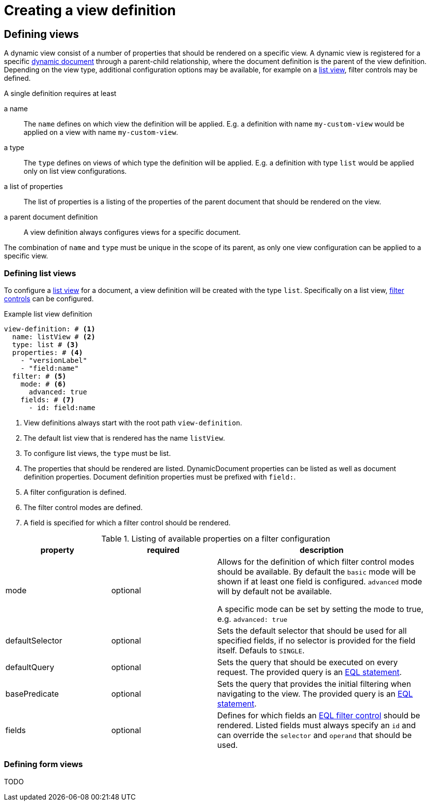 = Creating a view definition

== Defining views

A dynamic view consist of a number of properties that should be rendered on a specific view.
A dynamic view is registered for a specific xref:definitions/creating-a-document-definition.adoc[dynamic document] through a parent-child relationship, where the document definition is the parent of the view definition.
Depending on the view type, additional configuration options may be available, for example on a <<defining-list-views,list view>>, filter controls may be defined.

A single definition requires at least

a name ::
The `name` defines on which view the definition will be applied.
E.g. a definition with name `my-custom-view` would be applied on a view with name `my-custom-view`.

a type ::
 The `type` defines on views of which type the definition will be applied.
 E.g. a definition with type `list` would be applied only on list view configurations.

a list of properties ::
 The list of properties is a listing of the properties of the parent document that should be rendered on the view.

a parent document definition ::
 A view definition always configures views for a specific document.

The combination of `name` and `type` must be unique in the scope of its parent, as only one view configuration can be applied to a specific view.

[[defining-list-views]]
=== Defining list views

To configure a xref:entity-module::building-views/list-view.adoc[list view] for a document, a view definition will be created with the type `list`.
Specifically on a list view, xref:entity-module::entity-query/filtering-list-views.adoc[filter controls] can be configured.

.Example list view definition
[source,yaml]
----
view-definition: # <1>
  name: listView # <2>
  type: list # <3>
  properties: # <4>
    - "versionLabel"
    - "field:name"
  filter: # <5>
    mode: # <6>
      advanced: true
    fields: # <7>
      - id: field:name
----

<1> View definitions always start with the root path `view-definition`.
<2> The default list view that is rendered has the name `listView`.
<3> To configure list views, the `type` must be list.
<4> The properties that should be rendered are listed.
DynamicDocument properties can be listed as well as document definition properties.
Document definition properties must be prefixed with `field:`.
<5> A filter configuration is defined.
<6> The filter control modes are defined.
<7> A field is specified for which a filter control should be rendered.

.Listing of available properties on a filter configuration
[cols="1,1,2", options="header"]
|===
|property |required |description

|mode
|optional
|Allows for the definition of which filter control modes should be available.
By default the `basic` mode will be shown if at least one field is configured.
`advanced` mode will by default not be available.

A specific mode can be set by setting the mode to true, e.g. `advanced: true`

|defaultSelector
|optional
|Sets the default selector that should be used for all specified fields, if no selector is provided for the field itself.
Defauls to `SINGLE`.

|defaultQuery
|optional
|Sets the query that should be executed on every request.
The provided query is an xref:entity-module::entity-query/eql.adoc[EQL statement].

|basePredicate
|optional
|Sets the query that provides the initial filtering when navigating to the view.
The provided query is an xref:entity-module::entity-query/eql.adoc[EQL statement].

|fields
|optional
|Defines for which fields an xref:entity-module::entity-query/filtering-list-views.adoc[EQL filter control] should be rendered.
Listed fields must always specify an `id` and can override the `selector` and `operand` that should be used.

|===

=== Defining form views

TODO
